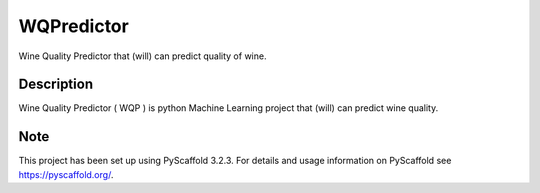 ===========
WQPredictor
===========


Wine Quality Predictor that (will) can predict quality of wine.


Description
===========

Wine Quality Predictor ( WQP ) is python Machine Learning project that (will) can predict wine quality.


Note
====

This project has been set up using PyScaffold 3.2.3. For details and usage
information on PyScaffold see https://pyscaffold.org/.
